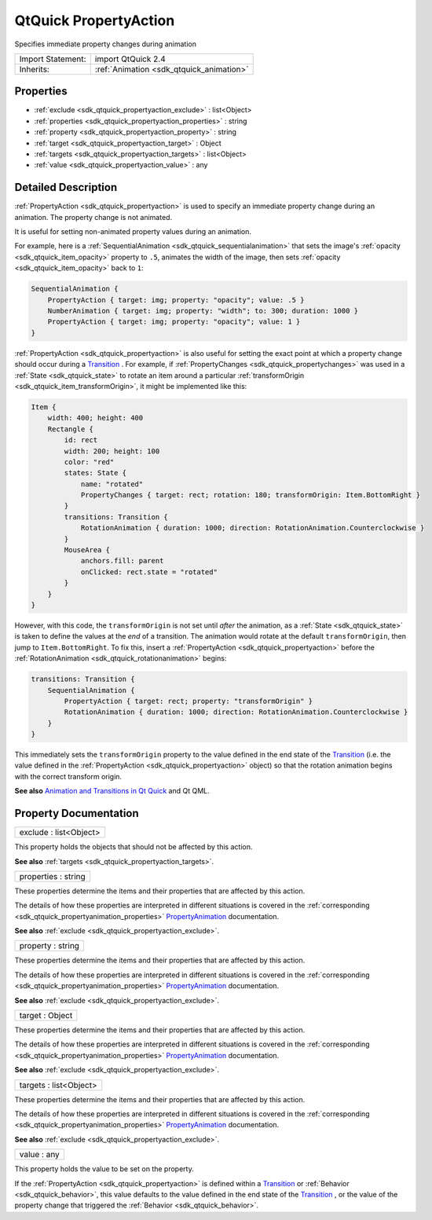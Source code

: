 .. _sdk_qtquick_propertyaction:

QtQuick PropertyAction
======================

Specifies immediate property changes during animation

+--------------------------------------------------------------------------------------------------------------------------------------------------------+-----------------------------------------------------------------------------------------------------------------------------------------------------------+
| Import Statement:                                                                                                                                      | import QtQuick 2.4                                                                                                                                        |
+--------------------------------------------------------------------------------------------------------------------------------------------------------+-----------------------------------------------------------------------------------------------------------------------------------------------------------+
| Inherits:                                                                                                                                              | :ref:`Animation <sdk_qtquick_animation>`                                                                                                                  |
+--------------------------------------------------------------------------------------------------------------------------------------------------------+-----------------------------------------------------------------------------------------------------------------------------------------------------------+

Properties
----------

-  :ref:`exclude <sdk_qtquick_propertyaction_exclude>` : list<Object>
-  :ref:`properties <sdk_qtquick_propertyaction_properties>` : string
-  :ref:`property <sdk_qtquick_propertyaction_property>` : string
-  :ref:`target <sdk_qtquick_propertyaction_target>` : Object
-  :ref:`targets <sdk_qtquick_propertyaction_targets>` : list<Object>
-  :ref:`value <sdk_qtquick_propertyaction_value>` : any

Detailed Description
--------------------

:ref:`PropertyAction <sdk_qtquick_propertyaction>` is used to specify an immediate property change during an animation. The property change is not animated.

It is useful for setting non-animated property values during an animation.

For example, here is a :ref:`SequentialAnimation <sdk_qtquick_sequentialanimation>` that sets the image's :ref:`opacity <sdk_qtquick_item_opacity>` property to ``.5``, animates the width of the image, then sets :ref:`opacity <sdk_qtquick_item_opacity>` back to ``1``:

.. code:: qml

    SequentialAnimation {
        PropertyAction { target: img; property: "opacity"; value: .5 }
        NumberAnimation { target: img; property: "width"; to: 300; duration: 1000 }
        PropertyAction { target: img; property: "opacity"; value: 1 }
    }

:ref:`PropertyAction <sdk_qtquick_propertyaction>` is also useful for setting the exact point at which a property change should occur during a `Transition </sdk/apps/qml/QtQuick/qmlexampletoggleswitch/#transition>`_ . For example, if :ref:`PropertyChanges <sdk_qtquick_propertychanges>` was used in a :ref:`State <sdk_qtquick_state>` to rotate an item around a particular :ref:`transformOrigin <sdk_qtquick_item_transformOrigin>`, it might be implemented like this:

.. code:: qml

    Item {
        width: 400; height: 400
        Rectangle {
            id: rect
            width: 200; height: 100
            color: "red"
            states: State {
                name: "rotated"
                PropertyChanges { target: rect; rotation: 180; transformOrigin: Item.BottomRight }
            }
            transitions: Transition {
                RotationAnimation { duration: 1000; direction: RotationAnimation.Counterclockwise }
            }
            MouseArea {
                anchors.fill: parent
                onClicked: rect.state = "rotated"
            }
        }
    }

However, with this code, the ``transformOrigin`` is not set until *after* the animation, as a :ref:`State <sdk_qtquick_state>` is taken to define the values at the *end* of a transition. The animation would rotate at the default ``transformOrigin``, then jump to ``Item.BottomRight``. To fix this, insert a :ref:`PropertyAction <sdk_qtquick_propertyaction>` before the :ref:`RotationAnimation <sdk_qtquick_rotationanimation>` begins:

.. code:: qml

    transitions: Transition {
        SequentialAnimation {
            PropertyAction { target: rect; property: "transformOrigin" }
            RotationAnimation { duration: 1000; direction: RotationAnimation.Counterclockwise }
        }
    }

This immediately sets the ``transformOrigin`` property to the value defined in the end state of the `Transition </sdk/apps/qml/QtQuick/qmlexampletoggleswitch/#transition>`_  (i.e. the value defined in the :ref:`PropertyAction <sdk_qtquick_propertyaction>` object) so that the rotation animation begins with the correct transform origin.

**See also** `Animation and Transitions in Qt Quick </sdk/apps/qml/QtQuick/qtquick-statesanimations-animations/>`_  and Qt QML.

Property Documentation
----------------------

.. _sdk_qtquick_propertyaction_exclude:

+--------------------------------------------------------------------------------------------------------------------------------------------------------------------------------------------------------------------------------------------------------------------------------------------------------------+
| exclude : list<Object>                                                                                                                                                                                                                                                                                       |
+--------------------------------------------------------------------------------------------------------------------------------------------------------------------------------------------------------------------------------------------------------------------------------------------------------------+

This property holds the objects that should not be affected by this action.

**See also** :ref:`targets <sdk_qtquick_propertyaction_targets>`.

.. _sdk_qtquick_propertyaction_properties:

+--------------------------------------------------------------------------------------------------------------------------------------------------------------------------------------------------------------------------------------------------------------------------------------------------------------+
| properties : string                                                                                                                                                                                                                                                                                          |
+--------------------------------------------------------------------------------------------------------------------------------------------------------------------------------------------------------------------------------------------------------------------------------------------------------------+

These properties determine the items and their properties that are affected by this action.

The details of how these properties are interpreted in different situations is covered in the :ref:`corresponding <sdk_qtquick_propertyanimation_properties>` `PropertyAnimation </sdk/apps/qml/QtQuick/animation/#propertyanimation>`_  documentation.

**See also** :ref:`exclude <sdk_qtquick_propertyaction_exclude>`.

.. _sdk_qtquick_propertyaction_property:

+--------------------------------------------------------------------------------------------------------------------------------------------------------------------------------------------------------------------------------------------------------------------------------------------------------------+
| property : string                                                                                                                                                                                                                                                                                            |
+--------------------------------------------------------------------------------------------------------------------------------------------------------------------------------------------------------------------------------------------------------------------------------------------------------------+

These properties determine the items and their properties that are affected by this action.

The details of how these properties are interpreted in different situations is covered in the :ref:`corresponding <sdk_qtquick_propertyanimation_properties>` `PropertyAnimation </sdk/apps/qml/QtQuick/animation/#propertyanimation>`_  documentation.

**See also** :ref:`exclude <sdk_qtquick_propertyaction_exclude>`.

.. _sdk_qtquick_propertyaction_target:

+--------------------------------------------------------------------------------------------------------------------------------------------------------------------------------------------------------------------------------------------------------------------------------------------------------------+
| target : Object                                                                                                                                                                                                                                                                                              |
+--------------------------------------------------------------------------------------------------------------------------------------------------------------------------------------------------------------------------------------------------------------------------------------------------------------+

These properties determine the items and their properties that are affected by this action.

The details of how these properties are interpreted in different situations is covered in the :ref:`corresponding <sdk_qtquick_propertyanimation_properties>` `PropertyAnimation </sdk/apps/qml/QtQuick/animation/#propertyanimation>`_  documentation.

**See also** :ref:`exclude <sdk_qtquick_propertyaction_exclude>`.

.. _sdk_qtquick_propertyaction_targets:

+--------------------------------------------------------------------------------------------------------------------------------------------------------------------------------------------------------------------------------------------------------------------------------------------------------------+
| targets : list<Object>                                                                                                                                                                                                                                                                                       |
+--------------------------------------------------------------------------------------------------------------------------------------------------------------------------------------------------------------------------------------------------------------------------------------------------------------+

These properties determine the items and their properties that are affected by this action.

The details of how these properties are interpreted in different situations is covered in the :ref:`corresponding <sdk_qtquick_propertyanimation_properties>` `PropertyAnimation </sdk/apps/qml/QtQuick/animation/#propertyanimation>`_  documentation.

**See also** :ref:`exclude <sdk_qtquick_propertyaction_exclude>`.

.. _sdk_qtquick_propertyaction_value:

+--------------------------------------------------------------------------------------------------------------------------------------------------------------------------------------------------------------------------------------------------------------------------------------------------------------+
| value : any                                                                                                                                                                                                                                                                                                  |
+--------------------------------------------------------------------------------------------------------------------------------------------------------------------------------------------------------------------------------------------------------------------------------------------------------------+

This property holds the value to be set on the property.

If the :ref:`PropertyAction <sdk_qtquick_propertyaction>` is defined within a `Transition </sdk/apps/qml/QtQuick/qmlexampletoggleswitch/#transition>`_  or :ref:`Behavior <sdk_qtquick_behavior>`, this value defaults to the value defined in the end state of the `Transition </sdk/apps/qml/QtQuick/qmlexampletoggleswitch/#transition>`_ , or the value of the property change that triggered the :ref:`Behavior <sdk_qtquick_behavior>`.

